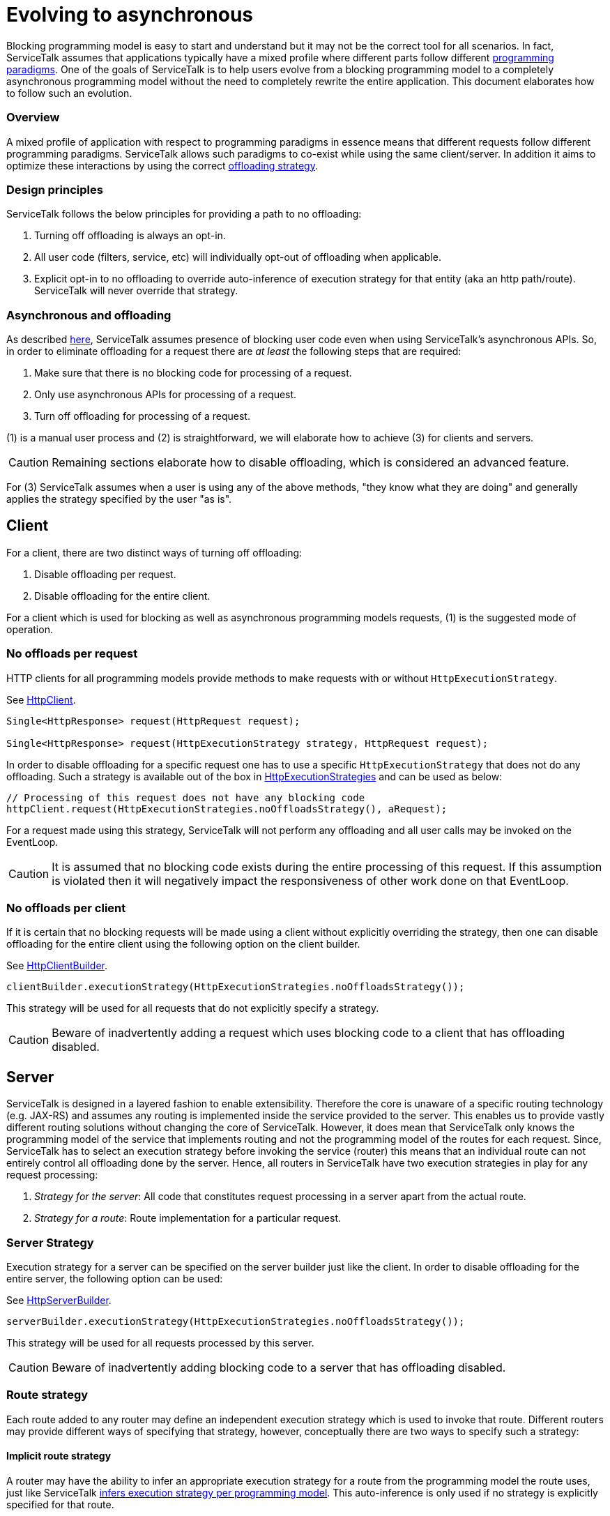 // Configure {source-root} values based on how this document is rendered: on GitHub or not
ifdef::env-github[]
ifndef::source-root[:source-root: ]
endif::[]
ifndef::env-github[]
ifndef::source-root[:source-root: https://github.com/apple/servicetalk/blob/{page-origin-refname}]
endif::[]

= Evolving to asynchronous

Blocking programming model is easy to start and understand but it may not be the correct tool for all scenarios.
In fact, ServiceTalk assumes that applications typically have a mixed profile where different parts follow different
xref:{page-version}@servicetalk::introduction.adoc#programming-paradigms[programming paradigms]. One of the goals of
ServiceTalk is to help users evolve from a blocking programming model to a completely asynchronous programming model
without the need to completely rewrite the entire application. This document elaborates how to follow such an evolution.

=== Overview

A mixed profile of application with respect to programming paradigms in essence means that different requests follow
different programming paradigms. ServiceTalk allows such paradigms to co-exist while using the same client/server. In
addition it aims to optimize these interactions by using the correct
xref:blocking.adoc#offloads-in-http[offloading strategy].

=== Design principles

ServiceTalk follows the below principles for providing a path to no offloading:

1. Turning off offloading is always an opt-in.
2. All user code (filters, service, etc) will individually opt-out of offloading when applicable.
3. Explicit opt-in to no offloading to override auto-inference of execution strategy for that entity
(aka an http path/route). ServiceTalk will never override that strategy.

=== Asynchronous and offloading

As described xref:{page-version}@servicetalk::blocking.adoc[here], ServiceTalk assumes presence of blocking user code
even when using ServiceTalk's asynchronous APIs. So, in order to eliminate offloading for a request there are
__at least__ the following steps that are required:

1. Make sure that there is no blocking code for processing of a request.
2. Only use asynchronous APIs for processing of a request.
3. Turn off offloading for processing of a request.

(1) is a manual user process and (2) is straightforward, we will elaborate how to achieve (3) for clients and servers.

CAUTION: Remaining sections elaborate how to disable offloading, which is considered an advanced feature.

For (3) ServiceTalk assumes when a user is using any of the above methods, "they know what they are doing" and generally
applies the strategy specified by the user "as is".

[#client]
== Client

For a client, there are two distinct ways of turning off offloading:

1. Disable offloading per request.
2. Disable offloading for the entire client.

For a client which is used for blocking as well as asynchronous programming models requests, (1) is the suggested mode
of operation.

=== No offloads per request

HTTP clients for all programming models provide methods to make requests with or without `HttpExecutionStrategy`.

See
link:{source-root}/servicetalk-http-api/src/main/java/io/servicetalk/http/api/HttpClient.java[HttpClient].
[source, java]
----
Single<HttpResponse> request(HttpRequest request);

Single<HttpResponse> request(HttpExecutionStrategy strategy, HttpRequest request);
----

In order to disable offloading for a specific request one has to use a specific `HttpExecutionStrategy` that does not
do any offloading. Such a strategy is available out of the box in
link:{source-root}/servicetalk-http-api/src/main/java/io/servicetalk/http/api/HttpExecutionStrategies.java[HttpExecutionStrategies]
and can be used as below:

[source, java]
----
// Processing of this request does not have any blocking code
httpClient.request(HttpExecutionStrategies.noOffloadsStrategy(), aRequest);
----

For a request made using this strategy, ServiceTalk will not perform any offloading and all user calls may be invoked
on the EventLoop.

CAUTION: It is assumed that no blocking code exists during the entire processing of this request. If this assumption
is violated then it will negatively impact the responsiveness of other work done on that EventLoop.

=== No offloads per client

If it is certain that no blocking requests will be made using a client without explicitly overriding the strategy,
then one can disable offloading for the entire client using the following option on the client builder.

See
link:{source-root}/servicetalk-http-api/src/main/java/io/servicetalk/http/api/HttpClientBuilder.java[HttpClientBuilder].
[source,java]
----
clientBuilder.executionStrategy(HttpExecutionStrategies.noOffloadsStrategy());
----

This strategy will be used for all requests that do not explicitly specify a strategy.

CAUTION: Beware of inadvertently adding a request which uses blocking code to a client that has offloading disabled.

[#server]
== Server

ServiceTalk is designed in a layered fashion to enable extensibility. Therefore the core is unaware of a specific
routing technology (e.g. JAX-RS) and assumes any routing is implemented inside the service provided to the server. This
enables us to provide vastly different routing solutions without changing the core of ServiceTalk. However, it does mean
that ServiceTalk only knows the programming model of the service that implements routing and not the programming model
of the routes for each request. Since, ServiceTalk has to select an execution strategy before invoking the service
(router) this means that an individual route can not entirely control all offloading done by the server. Hence, all
routers in ServiceTalk have two execution strategies in play for any request processing:

1. _Strategy for the server_: All code that constitutes request processing in a server apart from the actual route.
2. _Strategy for a route_: Route implementation for a particular request.

=== Server Strategy

Execution strategy for a server can be specified on the server builder just like the client. In order to disable
offloading for the entire server, the following option can be used:

See
link:{source-root}/servicetalk-http-api/src/main/java/io/servicetalk/http/api/HttpServerBuilder.java[HttpServerBuilder].
[source,java]
----
serverBuilder.executionStrategy(HttpExecutionStrategies.noOffloadsStrategy());
----

This strategy will be used for all requests processed by this server.

CAUTION: Beware of inadvertently adding blocking code to a server that has offloading disabled.

=== Route strategy

Each route added to any router may define an independent execution strategy which is used to invoke that route.
Different routers may provide different ways of specifying that strategy, however, conceptually there are two ways to
specify such a strategy:

==== Implicit route strategy

A router may have the ability to infer an appropriate execution strategy for a route from the programming model the
route uses, just like ServiceTalk
xref:blocking.adoc#programming-models[infers execution strategy per programming model].
This auto-inference is only used if no strategy is explicitly specified for that route.

==== Explicit route strategy

A router may also provide a capability for a route to explicitly define an execution strategy that is used to invoke
that route. In presence of such an explicit strategy, auto-inference of the route strategy is disabled. In order to
disable offloads, one should use
link:{source-root}/servicetalk-http-api/src/main/java/io/servicetalk/http/api/HttpExecutionStrategies.java[`HttpExecutionStrategies.noOffloadsStrategy()`]

==== Recommended approach

In order to effectively evolve to different programming models, one should ensure that each route defines its own
strategy either implicitly (when supported by the router) or explicitly (for overrides or lack of implicit strategy
capabilities in the router). Depending on server strategy for a route is dangerous because:

1. Server strategy may change, adversely impacting the route. If the server strategy does change, and the router doesn't
auto-infer the correct default strategy, then the effective strategy at each route maybe impacted.
2. Increasing scope of server strategy (to also be the default strategy for all routes) makes it hard to understand how
changing that strategy may impact all routes. Typically, server strategy should be chosen based on all code that is
executed before executing the actual route for a request.

Making sure that all routes can independently specify their strategy makes it easier to reason about the impacts of
changing these strategies. ServiceTalk provided routers provide ways to explicitly specify a route strategy, implicit
inference capabilities may vary. Check out
xref:{page-version}@servicetalk-http-router-jersey::evolve-to-async.adoc[Jersey Router] to see its capabilities for per
route strategies.
